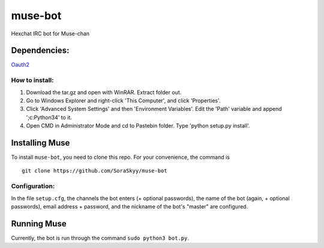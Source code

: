 ********
muse-bot
********

Hexchat IRC bot for Muse-chan

Dependencies:
=============
`Oauth2`_

How to install:
---------------

1. Download the tar.gz and open with WinRAR. Extract folder out.
2. Go to Windows Explorer and right-click 'This Computer', and click 'Properties'.
3. Click 'Advanced System Settings' and then 'Environment Variables'. Edit the 'Path' variable and append ';c:\Python34' to it.
4. Open CMD in Administrator Mode and cd to Pastebin folder. Type 'python setup.py install'.

Installing Muse
===============

To install ``muse-bot``, you need to clone this repo. For your convenience, the command is

::

    git clone https://github.com/SoraSkyy/muse-bot


Configuration:
--------------

In the file ``setup.cfg``, the channels the bot enters (+ optional passwords), the name of the bot (again, + optional passwords), email address + password, and the nickname of the bot's "master" are configured.

Running Muse
============

Currently, the bot is run through the command ``sudo python3 bot.py``.

.. _Oauth2: https://github.com/joestump/python-oauth2
